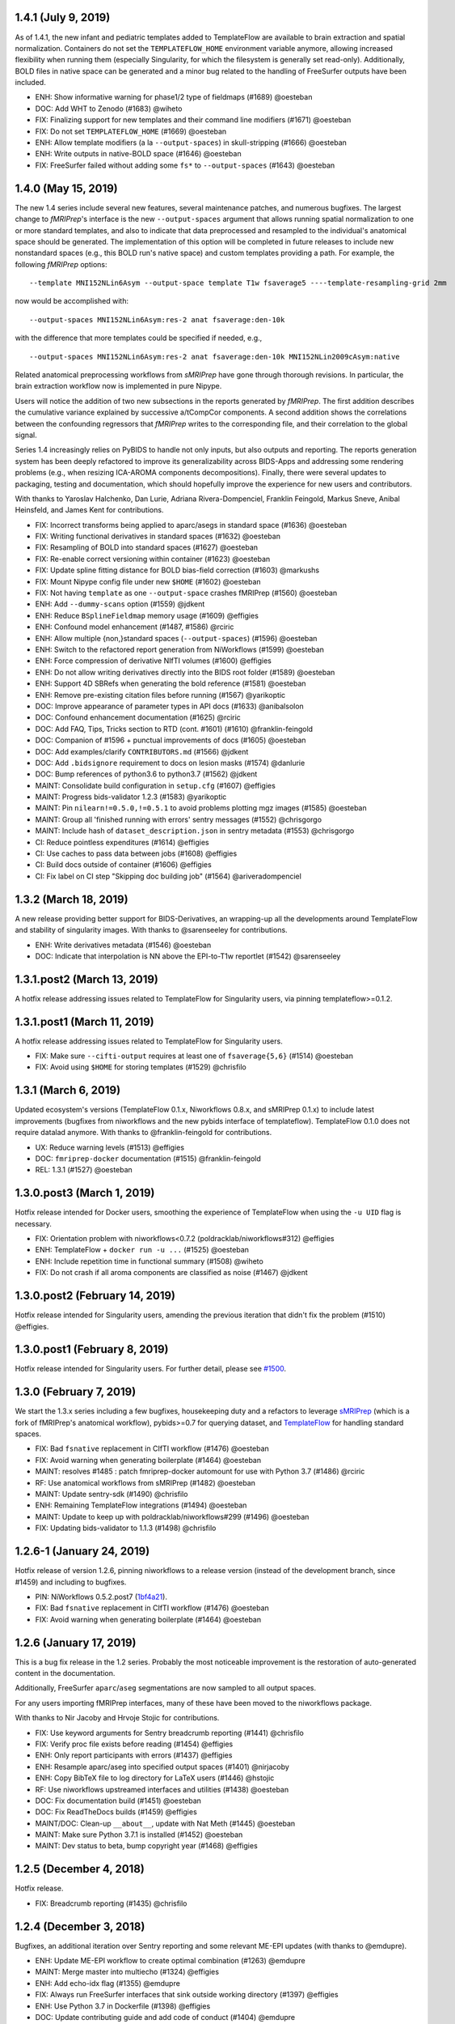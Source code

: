 1.4.1 (July 9, 2019)
====================

As of 1.4.1, the new infant and pediatric templates added to TemplateFlow are available to
brain extraction and spatial normalization.
Containers do not set the ``TEMPLATEFLOW_HOME`` environment variable anymore, allowing
increased flexibility when running them (especially Singularity, for which the filesystem
is generally set read-only).
Additionally, BOLD files in native space can be generated and a minor bug related to the
handling of FreeSurfer outputs have been included.

* ENH: Show informative warning for phase1/2 type of fieldmaps (#1689) @oesteban
* DOC: Add WHT to Zenodo (#1683) @wiheto
* FIX: Finalizing support for new templates and their command line modifiers (#1671) @oesteban
* FIX: Do not set ``TEMPLATEFLOW_HOME`` (#1669) @oesteban
* ENH: Allow template modifiers (a la ``--output-spaces``) in skull-stripping (#1666) @oesteban
* ENH: Write outputs in native-BOLD space (#1646) @oesteban
* FIX: FreeSurfer failed without adding some ``fs*`` to ``--output-spaces`` (#1643) @oesteban

1.4.0 (May 15, 2019)
====================

The new 1.4 series include several new features, several maintenance patches,
and numerous bugfixes.
The largest change to *fMRIPrep*'s interface is the new ``--output-spaces``
argument that allows running spatial normalization to one or more standard
templates, and also to indicate that data preprocessed and resampled to the
individual's anatomical space should be generated.
The implementation of this option will be completed in future releases to include
new nonstandard spaces (e.g., this BOLD run's native space) and custom templates
providing a path.
For example, the following *fMRIPrep* options: ::

  --template MNI152NLin6Asym --output-space template T1w fsaverage5 ----template-resampling-grid 2mm

now would be accomplished with: ::

  --output-spaces MNI152NLin6Asym:res-2 anat fsaverage:den-10k

with the difference that more templates could be specified if needed, e.g., ::

  --output-spaces MNI152NLin6Asym:res-2 anat fsaverage:den-10k MNI152NLin2009cAsym:native

Related anatomical preprocessing workflows from *sMRIPrep* have gone through
thorough revisions.
In particular, the brain extraction workflow now is implemented in pure Nipype.

Users will notice the addition of two new subsections in the reports generated by
*fMRIPrep*.
The first addition describes the cumulative variance explained by successive a/tCompCor
components.
A second addition shows the correlations between the confounding regressors that
*fMRIPrep* writes to the corresponding file, and their correlation to the global signal.

Series 1.4 increasingly relies on PyBIDS to handle not only inputs, but also outputs and
reporting.
The reports generation system has been deeply refactored to improve its generalizability
across BIDS-Apps and addressing some rendering problems (e.g., when resizing ICA-AROMA
components decompositions).
Finally, there were several updates to packaging, testing and documentation, which should
hopefully improve the experience for new users and contributors.

With thanks to Yaroslav Halchenko, Dan Lurie, Adriana Rivera-Dompenciel, Franklin Feingold,
Markus Sneve, Anibal Heinsfeld, and James Kent for contributions.

* FIX: Incorrect transforms being applied to aparc/asegs in standard space (#1636) @oesteban
* FIX: Writing functional derivatives in standard spaces (#1632) @oesteban
* FIX: Resampling of BOLD into standard spaces (#1627) @oesteban
* FIX: Re-enable correct versioning within container (#1623) @oesteban
* FIX: Update spline fitting distance for BOLD bias-field correction (#1603) @markushs
* FIX: Mount Nipype config file under new ``$HOME`` (#1602) @oesteban
* FIX: Not having ``template`` as one ``--output-space`` crashes fMRIPrep (#1560) @oesteban
* ENH: Add ``--dummy-scans`` option (#1559) @jdkent
* ENH: Reduce ``BSplineFieldmap`` memory usage (#1609) @effigies
* ENH: Confound model enhancement (#1487, #1586) @rciric
* ENH: Allow multiple {non,}standard spaces (``--output-spaces``) (#1596) @oesteban
* ENH: Switch to the refactored report generation from NiWorkflows (#1599) @oesteban
* ENH: Force compression of derivative NIfTI volumes (#1600) @effigies
* ENH: Do not allow writing derivatives directly into the BIDS root folder (#1589) @oesteban
* ENH: Support 4D SBRefs when generating the bold reference (#1581) @oesteban
* ENH: Remove pre-existing citation files before running (#1567) @yarikoptic
* DOC: Improve appearance of parameter types in API docs (#1633) @anibalsolon
* DOC: Confound enhancement documentation (#1625) @rciric
* DOC: Add FAQ, Tips, Tricks section to RTD (cont. #1601) (#1610) @franklin-feingold
* DOC: Companion of #1596 + punctual improvements of docs (#1605) @oesteban
* DOC: Add examples/clarify ``CONTRIBUTORS.md`` (#1566) @jdkent
* DOC: Add ``.bidsignore`` requirement to docs on lesion masks (#1574) @danlurie
* DOC: Bump references of python3.6 to python3.7 (#1562) @jdkent
* MAINT: Consolidate build configuration in ``setup.cfg`` (#1607) @effigies
* MAINT: Progress bids-validator 1.2.3 (#1583) @yarikoptic
* MAINT: Pin ``nilearn!=0.5.0,!=0.5.1`` to avoid problems plotting mgz images (#1585) @oesteban
* MAINT: Group all 'finished running with errors' sentry messages (#1552) @chrisgorgo
* MAINT: Include hash of ``dataset_description.json`` in sentry metadata (#1553) @chrisgorgo
* CI: Reduce pointless expenditures (#1614) @effigies
* CI: Use caches to pass data between jobs (#1608) @effigies
* CI: Build docs outside of container (#1606) @effigies
* CI: Fix label on CI step "Skipping doc building job" (#1564) @ariveradompenciel


1.3.2 (March 18, 2019)
======================

A new release providing better support for BIDS-Derivatives, an wrapping-up all the developments around TemplateFlow and stability of singularity images. With thanks to @sarenseeley for contributions.

* ENH: Write derivatives metadata (#1546) @oesteban
* DOC: Indicate that interpolation is NN above the EPI-to-T1w reportlet (#1542) @sarenseeley

1.3.1.post2 (March 13, 2019)
============================

A hotfix release addressing issues related to TemplateFlow for Singularity users, via pinning templateflow>=0.1.2.

1.3.1.post1 (March 11, 2019)
============================

A hotfix release addressing issues related to TemplateFlow for Singularity users.

* FIX: Make sure ``--cifti-output`` requires at least one of ``fsaverage{5,6}`` (#1514) @oesteban
* FIX: Avoid using ``$HOME`` for storing templates (#1529) @chrisfilo

1.3.1 (March 6, 2019)
=====================

Updated ecosystem's versions (TemplateFlow 0.1.x, Niworkflows 0.8.x, and sMRIPrep 0.1.x)
to include latest improvements (bugfixes from niworkflows and the new pybids interface
of templateflow).
TemplateFlow 0.1.0 does not require datalad anymore.
With thanks to @franklin-feingold for contributions.

* UX: Reduce warning levels (#1513) @effigies
* DOC: ``fmriprep-docker`` documentation (#1515) @franklin-feingold
* REL: 1.3.1 (#1527) @oesteban

1.3.0.post3 (March 1, 2019)
===========================

Hotfix release intended for Docker users, smoothing the experience of TemplateFlow
when using the ``-u UID`` flag is necessary.

* FIX: Orientation problem with niworkflows<0.7.2 (poldracklab/niworkflows#312) @effigies
* ENH: TemplateFlow + ``docker run -u ...`` (#1525) @oesteban
* ENH: Include repetition time in functional summary (#1508) @wiheto
* FIX: Do not crash if all aroma components are classified as noise (#1467) @jdkent

1.3.0.post2 (February 14, 2019)
===============================

Hotfix release intended for Singularity users, amending the previous iteration
that didn't fix the problem (#1510) @effigies.

1.3.0.post1 (February 8, 2019)
==============================

Hotfix release intended for Singularity users. For further detail, please see
`#1500 <https://github.com/poldracklab/fmriprep/issues/1500>`__.

1.3.0 (February 7, 2019)
========================

We start the 1.3.x series including a few bugfixes, housekeeping duty and a refactors
to leverage `sMRIPrep <https://github.com/poldracklab/smriprep>`__ (which is a fork of
fMRIPrep's anatomical workflow), pybids>=0.7 for querying dataset, and
`TemplateFlow <https://github.com/templateflow>`__ for handling standard spaces.

* FIX: Bad ``fsnative`` replacement in CIfTI workflow (#1476) @oesteban
* FIX: Avoid warning when generating boilerplate (#1464) @oesteban
* MAINT: resolves #1485 : patch fmriprep-docker automount for use with Python 3.7 (#1486) @rciric
* RF: Use anatomical workflows from sMRIPrep (#1482) @oesteban
* MAINT: Update sentry-sdk (#1490) @chrisfilo
* ENH: Remaining TemplateFlow integrations (#1494) @oesteban
* MAINT: Update to keep up with poldracklab/niworkflows#299 (#1496) @oesteban
* FIX: Updating bids-validator to 1.1.3 (#1498) @chrisfilo


1.2.6-1 (January 24, 2019)
==========================

Hotfix release of version 1.2.6, pinning niworkflows to a release version (instead
of the development branch, since #1459) and including to bugfixes.

* PIN: NiWorkflows 0.5.2.post7 (`1bf4a21 <https://github.com/poldracklab/fmriprep/commit/1bf4a21cce62c4330510a9a8ae50db876fbc23b0>`__).
* FIX: Bad ``fsnative`` replacement in CIfTI workflow (#1476) @oesteban
* FIX: Avoid warning when generating boilerplate (#1464) @oesteban


1.2.6 (January 17, 2019)
========================

This is a bug fix release in the 1.2 series. Probably the most noticeable
improvement is the restoration of auto-generated content in the documentation.

Additionally, FreeSurfer ``aparc``/``aseg`` segmentations are now sampled to all
output spaces.

For any users importing fMRIPrep interfaces, many of these have been moved to
the niworkflows package.

With thanks to Nir Jacoby and Hrvoje Stojic for contributions.

* FIX: Use keyword arguments for Sentry breadcrumb reporting (#1441) @chrisfilo
* FIX: Verify proc file exists before reading (#1454) @effigies
* ENH: Only report participants with errors (#1437) @effigies
* ENH: Resample aparc/aseg into specified output spaces (#1401) @nirjacoby
* ENH: Copy BibTeX file to log directory for LaTeX users (#1446) @hstojic
* RF: Use niworkflows upstreamed interfaces and utilities (#1438) @oesteban
* DOC: Fix documentation build (#1451) @oesteban
* DOC: Fix ReadTheDocs builds (#1459) @effigies
* MAINT/DOC: Clean-up ``__about__``, update with Nat Meth (#1445) @oesteban
* MAINT: Make sure Python 3.7.1 is installed (#1452) @oesteban
* MAINT: Dev status to beta, bump copyright year (#1468) @effigies


1.2.5 (December 4, 2018)
========================

Hotfix release.

* FIX: Breadcrumb reporting (#1435) @chrisfilo


1.2.4 (December 3, 2018)
========================

Bugfixes, an additional iteration over Sentry reporting and some relevant ME-EPI updates
(with thanks to @emdupre).

* ENH: Update ME-EPI workflow to create optimal combination (#1263) @emdupre
* MAINT: Merge master into multiecho (#1324) @effigies
* ENH: Add echo-idx flag (#1355) @emdupre
* FIX: Always run FreeSurfer interfaces that sink outside working directory (#1397) @effigies
* ENH: Use Python 3.7 in Dockerfile (#1398) @effigies
* DOC: Update contributing guide and add code of conduct (#1404) @emdupre
* FIX: Calculate template transforms explicitly as RAS2RAS (#1399) @effigies
* MAINT: Replace ``img.get_affine()`` -> ``img.affine`` (#1414) @oesteban
* FIX: Truncating of sentry messages (#1417) @chrisfilo
* ENH: Add fmriprep-docker execution environment (#1416) @chrisfilo
* MAINT: Update indexed_gzip to handle small .nii.gz (#1421) @effigies
* ENH: Group common issues with fingerprints (#1418) @chrisfilo
* ENH: adding memory and cpu info to sentry logs (#1420) @chrisfilo
* ENH: Use standard T2* map as coregistration target (#1383) @emdupre
* ENH: Handle FreeSurfer subject directory preparation gracefully when run in parallel (#1413) @effigies
* ENH: Make sure inputs are BIDS compliant before running fmriprep (#1419) @chrisfilo
* ENH: Sentry event categorization propagation (#1422) @chrisfilo
* MAINT: Require nipype >= 1.1.6 (#1426) @effigies
* ENH: Omnibus multi-echo pull request (#1296) @effigies
* ENH: Report memory overcommit policies (#1429) @effigies


1.2.3 (November 16, 2018)
=========================

Refactor of Sentry reporting, bug fixes and added tests. With thanks to @sebnaze for contributions.

* TST: Utility functions for skipping/re-inserting non-steady-state volumes (#1382) @jdkent
* FIX: Correctly populate right-hemisphere time series in CIFTI derivatives (#1378) @sebnaze
* FIX: Restore original contour colors in reports (#1385) @oesteban
* ENH: New sentry SDK (#1381) @chrisfilo
* ENH: Sentry refinement (#1394) @chrisfilo


1.2.2 (November 9, 2018)
========================

Several bug fixes. With thanks to Franz Liem, Nir Jacoby and Markus Handal Sneve for contributions.

* FIX: Do not show --debug deprecation warning unless used (#1361) @effigies
* FIX: Select consistent parcellation for producing aparcaseg derivatives (#1369) @nirjacoby
* FIX: Count non-steady-state volumes even if sbref is passed (#1373) @effigies
* ENH: Respect SliceEncodingDirection metadata (#1350) @fliem
* ENH: Set maximum MELODIC components to 200 by default (#1366) @markushs
* TST: Verify LegacyMultiProc functionality (#1368) @effigies

1.2.1 (November 1, 2018)
========================

Hotfix release (deployment system)

1.2.0 (October 31, 2018)
========================

This release marks a substantial renaming of derivatives to conform to the BIDS Derivatives specification [release candidate](https://docs.google.com/document/d/17ebopupQxuRwp7U7TFvS6BH03ALJOgGHufxK8ToAvyI/).

The most significant additional change is a substantial revision of BOLD skull-stripping, using a BOLD template constructed from many open datasets. Building off the work of Zhifang Ye (see #1050), the skull-stripping is now much more resilient to intensity inhomogeneity.

With many thanks to Ali Cohen, James Kent, Inge Amlien, Sebastian Urchs, and Zhifang Ye for contributions.

* FIX: Missing BOLD reports (#1326) @oesteban
* FIX: Ensure encoding when reading boilerplate (#1322) @alioco
* FIX: Reportlets - bbregister vs flirtbbr (continues #1326) (#1328) @oesteban
* FIX: Quick update to new template structure (#1330) @oesteban
* FIX: Explicitly pass bold mask to AROMA (#1332) @jdkent
* FIX: Missing report output - #1339 (#1346) @kasbohm
* FIX: Remove non-steady-state volumes prior to ICA-AROMA (#1335) @jdkent
* ENH: Store BOLD reference images (#1306) @oesteban
* ENH: Deprecate --debug with --sloppy (#1347) @effigies
* ENH: Conform confound regressor names to Derivatives RC2 (#1343) @effigies
* ENH: Do not set KEEP_FILE_OPEN_DEFAULT (#1356) @effigies
* ENH: Template-based masking of EPI boldrefs (#1321) @oesteban
* DOC: Update BIDS-validator link (#1320) @surchs
* DOC: add --bind method to singularity patch documentation (#1340) @jdkent
* RF: Update anatomical derivatives for RC1  (#1325) @effigies
* RF: Update functional derivatives for RC1 (#1333) @effigies
* TST: Add heavily-nonuniform boldrefs for regression tests (#1329) @oesteban
* TST: Fix expectations for CIFTI outputs & ds005 (#1344) @oesteban
* MAINT: Ignore project settings files from popular python/code editors (#1336) @jdkent
* CI: Deploy poldracklab/fmriprep:unstable tracking master (#1307) @effigies

1.1.8 (October 4, 2018)
=======================

Several bug fixes. This release is intended to be the last before start
adopting BIDS-Derivatives RC1 (which will trigger 1.2.x versions).

* DOC: Switch to orig graph for ``init_bold_t2s_wf`` (#1298) @effigies
* FIX: Enhance T2 contrast ``enhance_t2`` in reference estimate (#1299) @effigies
* FIX: Create template from one usable T1w image (#1305) @effigies
* MAINT: Pin grabbit and pybids in ``setup.py`` (#1284) @oesteban

1.1.7 (September 25, 2018)
==========================

Several bug fixes. With thanks to Elizabeth Dupre and Romain Vala for
contributions.

* FIX: Revert FreeSurfer download URL (#1280) @chrisfilo
* FIX: Default to 6 DoF for BOLD-T1w registration (#1286) @effigies
* FIX: Only grab sbref images, not metadata (#1285) @effigies
* FIX: QwarpPlusMinus renamed source_file to in_file (#1289) @effigies
* FIX: Remove long paths from all LTA output files (#1274) @romainVala
* ENH: Use single-band reference images when available (#1270) @effigies
* DOC: Note GIFTI surface alignment (#1288) @effigies
* RF: Split BOLD-T1w registration into calculation/application workflows (#1278) @emdupre
* MAINT: Pin pybids and grabbit in Docker build (#1281) @chrisfilo

1.1.6 (September 10, 2018)
==========================

Hotfix release.

* FIX: Typo in plugin config loading.

1.1.5 (September 06, 2018)
==========================

Improved documentation and minor bug fixes. With thanks to Jarod Roland and
Taylor Salo for contributions.

* DOC: Replace ``--clearenv`` with correct ``--cleanenv`` flag (#1237) @jarodroland
* DOC: De-indent to remove text from code block (#1238) @effigies
* TST: Add enhance-and-skullstrip regression tests (#1074) @effigies
* DOC: Clearly indicate that fMRIPrep requires Python 3.5+ (#1249) @oesteban
* MAINT: Update PR template (#1239) @effigies
* DOC: Set appropriate version in Zenodo citation (#1250) @oesteban
* DOC: Updating long description (#1230) @oesteban
* DOC: Add ME workflow description (#1253) @tsalo
* FIX: Add memory annotation to ROIPlot interface (#1256) @jdkent
* ENH: Write derivatives ``dataset_description.json`` (#1247) @effigies
* DOC: Enable table text wrap and link docstrings to code on GitHub (#1258) @tsalo
* DOC: Clarify language describing T1w image merging (#1269) @chrisfilo
* FIX: Accommodate new template formats (#1273) @effigies
* FIX: Permit overriding plugin config with CLI options (#1272) @effigies


1.1.4 (August 06, 2018)
=======================

A hotfix release for `#1235
<https://github.com/poldracklab/fmriprep/issues/1235>`_. Additionally,
notebooks have been synced with the latest version of that repository.

* FIX: Verify first word of ``_cmd`` in dependency check (#1236)
* DOC: Add two missing references (#1234)
* ENH: Allow turning off random seeding for ANTs brain extraction (#919)

1.1.3 (July 30, 2018)
=====================

This release comes with many updates to the documentation, a more lightweight
``SignalExtraction``, a new dynamic boilerplate and some new features from
Nipype.

* ENH: Use upstream ``afni.TShift`` improvements (#1160)
* PIN: Nipype 1.1.1 (65078c9)
* ENH: Dynamic citation boilerplate (#1024)
* ENH: Check Command Line dependencies before running (#1044)
* ENH: Reimplement ``SignalExtraction`` (#1170)
* DOC: Update copyright year to 2018 (#1224)
* ENH: Enable ``-u`` (docker user/userid) flag in wrapper (#1223)
* FIX: Corrects Dockerfile ``WORKDIR``. (#1218)
* ENH: More specific errors for missing echo times (#1221)
* ENH: Change ``WORKDIR`` of Docker image (#1204)
* DOC: Update documentation related to contributions (#1187)
* DOC: Additions to include before responding to reviews of the pre-print (#1195)
* DOC: Improving documentation on using Singularity (#1063)
* DOC: Add OHBM 2018 poster, presentation (#1198)
* ENH: Replace ``InvertT1w`` with upstream ``Rescale(invert=True)`` (#1161)

1.1.2 (July 6, 2018)
====================

This release incorporates Nipype improvements that should reduce the
chance of hanging if tasks are killed for excessive resource consumption.

Thanks to Elizabeth DuPre for documentation updates.

* DOC: Clarify how to reuse FreeSurfer derivatives (#1189)
* DOC: Improve command line option documentation (#1186, #1080)
* MAINT: Update core dependencies (#1179, #1180)

1.1.1 (June 7, 2018)
====================

* ENH: Pre-cache DKT31 template in Docker image (#1159)
* MAINT: Update core dependencies (#1163)

1.1.0 (June 4, 2018)
====================

* ENH: Use Reorient interface included upstream in nipype (#1153)
* FIX: Refine BIDS queries to avoid indexing derivatives (#1141)
* DOC: Clarify outlier columns (#1138)
* PIN: Update to niworkflows 0.4.0 and nipype 1.0.4 (#1133)

1.0.15 (May 17, 2018)
=====================

* DOC: Add lesion masking during registration (#1113)
* FIX: Patch ``boldbuffer`` for ME (#1134)

1.0.14 (May 15, 2018)
=====================

With thanks to @ZhifangYe for contributions

* FIX: Non-invertible transforms bringing parcellation to BOLD (#1130)
* FIX: Bad connection for ``--medial-surface-nan`` option (#1128)

1.0.13 (May 11, 2018)
=====================

With thanks to @danlurie for the outstanding contribution of #1106

* ENH: Some nit picks on reports (#1123)
* ENH: Carpetplot + confounds plot (#1114)
* ENH: Add constrained cost-function masking to T1-MNI registration (#1106)
* FIX: Circular dependency (#1104)
* ENH: Set ``PYTHONNOUSERSITE`` in containers (#1103)


1.0.12 (May 03, 2018)
=====================

* MAINT: fmriprep-docker: Ensure data/output/work paths are absolute (#1089)
* ENH: Add usage tracking and centralized error reporting (#1088)
* FIX: Ensure one motion IC index is loaded as list (#1096)
* TST: Refactoring CircleCI setup (#1098)
* FIX: Compression in DataSinks (#1095)
* MAINT: fmriprep-docker: Support Python 2/3 without future or other helpers (#1082)
* MAINT: Update npm to 10.x (#1087)
* DOC: Prefer pre-print over Zenodo doi in boilerplate (#1086)
* DOC: Stylistic fix (\`'template'\`) (#1083)
* FIX: Run ICA-AROMA in ``MNI152Lin`` 2mm resampling grid (91x109x91 vox) (#1064)
* MAINT: Remove cwebp to revert to png (#1081)
* ENH: Allow changing the dimensionality of Melodic for AROMA. (#1052)
* FIX: Derivatives datasink handling of compression (#1077)
* FIX: Check for invalid sform matrices (#1072)
* FIX: Check exit code from subprocess (#1073)
* DOC: Add preprint fig. 1 to About (#1070)
* FIX: Always strip session from T1w for derivative naming (#1071)
* DOC: Add RRIDs in the citation boilerplate (#1061)
* ENH: Generate CIFTI derivatives (#1001)


1.0.11 (April 16, 2018)
=======================

* FIX: Do not detrend CSF/WhiteMatter/GlobalSignal (#1058)

1.0.10 (April 16, 2018)
=======================

* TST: Re-run ds005 with only one BOLD run (#1048)
* FIX: Patch subject_summary in reports (#1047)

1.0.9 (April 10, 2018)
======================

With thanks to @danlurie for contributions.

* FIX: Connect inputnode to SDC for pepolar images (#1046)
* FIX: Pass ``ref_file`` to STC check (#1038)
* DOC: Add BBR fallback to user docs. (#1036)
* ENH: Revise resampling grid for template outputs (#1040)
* MAINT: DataSinks within their workflows (#1021)
* ENH: Add FLAIR pial refinement support (#829)
* MAINT: Upgrade to pybids 0.5 (#1027)
* MAINT: Refactor fieldmap heuristics (#1017)
* FIX: Use metadata to select shortest echo as ref_file (#1018)
* ENH: Adopt versioneer to compose version names (#1007)
* ENH: Handle first echo separately for ME-EPI (#891)


1.0.8 (February 22, 2018)
=========================

With thanks to @mgxd and @naveau for contributions.

* FIX: ROIs Plot and output brain masks consistency (#1002)
* FIX: Init flirt with qform (#1003)
* DOC: Prepopulate tag when posting neurostars questions. (#987)
* FIX: Update fmap.py : import _get_pe_index in get_ees (#984)
* FIX: Argparse action (#985)

1.0.7 (February 13, 2018)
=========================

* ENH: Output ``aseg`` and ``aparc`` in T1w and BOLD spaces (#957)
* FIX: Write latest BOLD mask out (space-T1w) (#978)
* PIN: Updating niworkflows to 0.3.1 (#962)
* FIX: Robuster BOLD mask (#966)

1.0.6 (29th of January 2018)
============================

* FIX: Bad connection in phasediff-fieldmap workflow (#950)
* PIN: niworkflows-0.3.1-dev (including Nipype 1.0.0!)
* ENH: Migrate to CircleCI 2.0 and workflows (#943)
* ENH: Improvements to CLIs (native & wrapper) (#944)
* FIX: Rerun tCompCor interface in case of MemoryError (#942)

1.0.5 (21st of January 2018)
============================

* PIN: niworkflows-0.2.8 to fix several execution issues.
* ENH: Code cleanup (#938)

1.0.4 (15th of January 2018)
============================

* FIX: Pin niworkflows-0.2.6 to fix several MultiProc errors (nipy/nipype#2368)
* DOC: Fix DOI in citation boilerplate (#933)
* FIX: Heuristics to prevent memory errors during aCompCor (#930).
* FIX: RuntimeWarning: divide by zero encountered in float_scalars (#931).
* FIX: INU correction before merging several T1w (#925).


1.0.3 (3rd of January 2018)
===========================

* FIX: Pin niworkflows-0.2.4 to fix (#868).
* FIX: Roll back run/task groupings after BIDS query (#918).
  Groupings for the multi-echo extension will be reenabled soon.

1.0.2 (2nd of January 2018)
===========================

* FIX: Grouping runs broke FMRIPREP on some datasets (#916)
  Thanks to @emdupre


1.0.1 (1st of January 2018)
===========================

With thanks to @emdupre for contributions.

* PIN: Update required niworkflows version to 0.2.3
* FIX: Refine ``antsBrainExtraction`` if ``recon-all`` is run (#912)
  With thanks to Arno Klein for his [helpful comments
  here](https://github.com/poldracklab/fmriprep/issues/431#issuecomment-299583391)
* FIX: Use thinner contours in reportlets (#910)
* FIX: Robuster EPI mask (#911)
* FIX: Set workflow return value before potential error (#887)
* DOC: Documentation about FreeSurfer and ``--fs-no-reconall`` (#894)
* DOC: Fix example in installation ants-nthreads -> omp-nthreads (#885)
  With thanks to @mvdoc.
* ENH: Allow for multiecho data (#875)


1.0.0 (6th of December 2017)
============================

* ENH: Add ``--resource-monitor`` flag (#883)
* FIX: Collision between Multi-T1w and ``--no-freesurfer`` (#880)
* FIX: Setting ``use_compression`` on resampling workflows (#882)
* ENH: Estimate motion parameters before STC (#876)
* ENH: Add ``--stop-on-first-crash`` option (#865)
* FIX: Correctly handling xforms (#874)
* FIX: Combined ROI reportlets (#872)
* ENH: Strip reportlets out of full report (#867)

1.0.0-rc13 (1st of December 2017)
---------------------------------

* FIX: Broken ``--fs-license-file`` argument (#869)

1.0.0-rc12 (29th of November 2017)
----------------------------------

* ENH: Use Nipype MultiProc even for sequential execution (#856)
* RF: More memory annotations and considerations (#816)
* FIX: Controlling memory explosion (#854)
* FIX: Mount nipype repositories as niworkflows submodule (#834)
* FIX: Reduce image loads in local memory (#839)
* ENH: Always sync qforms, refactor error messaging (#851)

1.0.0-rc11 (24th of November 2017)
----------------------------------

* ENH: Check for invalid qforms in validation (#847)
* FIX: Update pybids to include latest bugfixes (#838)
* FIX: MultiApplyTransforms failed with nthreads=1 (#835)

1.0.0-rc10 (9th of November 2017)
---------------------------------

* FIX: Adopt new FreeSurfer (v6.0.1) license mechanism (#787)
* ENH: Output affine transforms from original T1w images to preprocessed anatomical (#726)
* FIX: Correct headers in AFNI-generated NIfTI files (#818)
* FIX: Normalize T1w image qform/sform matrices (#820)

1.0.0-rc9 (2nd of November 2017)
--------------------------------

* FIX: Fixed #776 (aCompCor - numpy.linalg.linalg.LinAlgError: SVD did not converge) via #807.
* ENH: Added ``CSF`` column to ``_confounds.tsv`` (included in #807)
* DOC: Add more details on the outputs of FMRIPREP and minor fixes (#811)
* ENH: Processing confounds in BOLD space (#807)
* ENH: Updated niworkflows and nipype, including the new feature to close all file descriptors (#810)
* RF: Refactored BOLD workflows module (#805)
* ENH: Improved memory annotations (#803, #807)

1.0.0-rc8 (27th of October 2017)
--------------------------------

* FIX: Allow missing magnitude2 in phasediff-type fieldmaps (#802)
* FIX: Lower tolerance deciding t1_merge shapes (#798)
* FIX: Be robust to 4D T1w images (#797)
* ENH: Resource annotations (#746)
* ENH: Use indexed_gzip with nibabel (#788)
* FIX: Reduce FoV of outputs in T1w space (#785)


1.0.0-rc7 (20th of October 2017)
--------------------------------

* ENH: Update pinned version of nipype to latest master
* ENH: Added rX permissions to make life easier on Singularity users (#757)
* DOC: Citation boilerplate (#779)
* FIX: Patch to remove long filenames after mri_concatenate_lta (#778)
* FIX: Only use unbiased template with ``--longitudinal`` (#771)
* FIX: Use t1_2_fsnative registration when sampling to surface (#762)
* ENH: Remove ``--skull_strip_ants`` option (#761)
* DOC: Add reference to beginners guide (#763)


1.0.0-rc6 (11th of October 2017)
--------------------------------

* ENH: Add inverse normalization transform (MNI -> T1w) to derivatives (#754)
* ENH: Fall back to initial registration if BBR fails (#694)
* FIX: Header and affine transform updates to resolve intermittent
  misalignments in reports (#743)
* FIX: Register FreeSurfer template to FMRIPREP template, handling pre-run
  FreeSurfer subjects more robustly, saving affine to derivatives (#733)
* ENH: Add OpenFMRI participant sampler command-line tool (#704)
* ENH: For SyN-SDC, assume phase-encoding direction of A-P unless specified
  L-R (#740, #744)
* ENH: Permit skull-stripping with NKI ANTs template (#729)
* ENH: Erode aCompCor masks to target volume proportions, instead of fixed
  distances (#731, #732)
* DOC: Documentation updates (#748)

1.0.0-rc5 (25th of September 2017)
----------------------------------

* FIX: Skip slice time correction on BOLD series < 5 volumes (#711)
* FIX: Skip AFNI check for new versions (#723)
* DOC: Documentation clarification and updates (#698, #711)

1.0.0-rc4 (12th of September 2017)
----------------------------------

With thanks to Mathias Goncalves for contributions.

* ENH: Collapse ITK transforms of head-motion correction in only one file (#695)
* FIX: Raise error when run.py is called directly (#692)
* FIX: Parse crash files when they are stored as text (#690)
* ENH: Replace medial wall values with NaNs (#687)

1.0.0-rc3 (28th of August 2017)
-------------------------------

With thanks to Anibal Sólon for contributions.

* ENH: Add ``--low-mem`` option to reduce memory usage for large BOLD series (#663)
* ENH: Parallelize anatomical conformation step (#666)
* FIX: Handle missing functional data in SubjectSummary node (#670)
* FIX: Disable ``--no-skull-strip-ants`` (AFNI skull-stripping) (#674)
* FIX: Initialize SyN SDC more robustly (#680)
* DOC: Add comprehensive documentation of workflow API (#638)

1.0.0-rc2 (12th of August 2017)
-------------------------------

* ENH: Increased support for partial field-of-view BOLD datasets (#659)
* FIX: Slice time correction is now being applied to output data (not only to intermediate file used for motion estimation - #662)
* FIX: Fieldmap unwarping is now being applied to MNI space outputs (not only to T1w space outputs - #662)

1.0.0-rc1 (8th of August 2017)
------------------------------

* ENH: Include ICA-AROMA confounds in report (#646)
* ENH: Save non-aggressively denoised BOLD series (#648)
* ENH: Improved logging messages (#621)
* ENH: Improved resource management (#622, #629, #640, #641)
* ENH: Improved confound header names (#634)
* FIX: Ensure multi-T1w image datasets have RAS-oriented template (#637)
* FIX: More informative errors for conflicting options (#632)
* DOC: Improved report summaries (#647)

0.6.0 (31st of July 2017)
=========================

With thanks to Yaroslav Halchenko and Ilkay Isik for contributions.

* ENH: Set threshold on up-sampling ratio in conformation, report results (#601)
* ENH: Censor non-steady-state volumes prior to CompCor (#603)
* FIX: Conformation failure in thick-slice, oblique T1w datasets (#601)
* FIX: Crash/report failure of phase-difference SDC pipeline (#602, #604)
* FIX: Prevent AFNI NIfTI extensions from crashing reference EPI estimation (#619)
* DOC: Save logs to output directory (#605)
* ENH: Upgrade to ICA-AROMA 0.4.1-beta (#611)

0.5.4 (20th of July 2017)
=========================

* DOC: Improved report summaries describing steps taken (#584)
* ENH: Uniformize command-line argument style (#592)

0.5.3 (18th of July 2017)
=========================

With thanks to Yaroslav Halchenko for contributions.

* ENH: High-pass filter time series prior to CompCor (#577)
* ENH: Validate and minimally conform BOLD images (#581)
* FIX: Bug that prevented PE direction estimation (#586)
* DOC: Log version/time in report (#587)

0.5.2 (30th of June 2017)
=========================

With thanks to James Kent for contributions.

* ENH: Calculate noise components in functional data with ICA-AROMA (#539)
* FIX: Remove unused parameters from function node, resolving crash (#576)

0.5.1 (24th of June 2017)
=========================

* FIX: Invalid parameter in ``bbreg_wf`` (#572)

0.5.0 (21st of June 2017)
=========================

With thanks to James Kent for contributions.

* ENH: EXPERIMENTAL: Fieldmap-less susceptibility correction with ``--use-syn-sdc`` option (#544)
* FIX: Reduce interpolation artifacts in ConformSeries (#564)
* FIX: Improve consistency of handling of fieldmaps (#565)
* FIX: Apply T2w pial surface refinement at correct stage of FreeSurfer pipeline (#568)
* ENH: Add ``--anat-only`` workflow option (#560)
* FIX: Output all tissue class/probability maps (#569)
* ENH: Upgrade to ANTs 2.2.0 (#561)

0.4.6 (14th of June 2017)
=========================

* ENH: Conform and minimally resample multiple T1w images (#545)
* FIX: Return non-zero exit code on all errors (#554)
* ENH: Improve error reporting for missing subjects (#558)

0.4.5 (12th of June 2017)
=========================

With thanks to Marcel Falkiewicz for contributions.

* FIX: Correctly display help in ``fmriprep-docker`` (#533)
* FIX: Avoid invalid symlinks when running FreeSurfer (#536)
* ENH: Improve dependency management for users unable to use Docker/Singularity containers (#549)
* FIX: Return correct exit code when a Function node fails (#554)

0.4.4 (20th of May 2017)
========================

With thanks to Feilong Ma for contributions.

* ENH: Option to provide a custom reference grid image (``--output-grid-reference``) for determining the field of view and resolution of output images (#480)
* ENH: Improved EPI skull stripping and tissue contrast enhancements (#519)
* ENH: Improve resource use estimates in FreeSurfer workflow (#506)
* ENH: Moved missing values in the DVARS* and FramewiseDisplacement columns of the _confounds.tsv from last row to the first row (#523)
* ENH: More robust initialization of the normalization procedure (#529)

0.4.3 (10th of May 2017)
========================

* ENH: ``--output-space template`` targets template specified by ``--template`` flag (``MNI152NLin2009cAsym`` supported) (#498)
* FIX: Fix a bug causing small numerical discrepancies in input data voxel size to lead to different FOV of the output files (#513)

0.4.2 (3rd of May 2017)
=======================

* ENH: Use robust template generation for multiple T1w images (#481)
* ENH: Anatomical MNI outputs respect ``--output-space`` selection (#490)
* ENH: Added support for distortion correction using opposite phase encoding direction EPI images (#493)
* ENH: Switched to FSL BET for skullstripping of EPI images (#493)
* ENH: ``--omp-nthreads`` controls maximum per-process thread count; replaces ``--ants-nthreads`` (#500)

0.4.1 (20th of April 2017)
==========================

* Hotfix release (dependencies and deployment system)

0.4.0 (20th of April 2017)
==========================

* ENH: Added an option to choose the degrees of freedom used when doing BOLD to T1w coregistration (``--bold2t1w_dof``). Set default to 9 to account for field inhomogeneities and coils heating up (#448)
* ENH: Added support for phase difference and GE style fieldmaps (#448)
* ENH: Generate GrayWhite, Pial, MidThickness and inflated surfaces (#398)
* ENH: Memory and performance improvements for calculating the EPI reference (#436)
* ENH: Sample functional series to subject and ``fsaverage`` surfaces (#391)
* ENH: Output spaces for functional data may be selected with ``--output-space`` option (#447)
* ENH: ``--skip-native`` functionality replaced by ``--output-space`` (#447)
* ENH: ``fmriprep-docker`` wrapper script simplifies running in a Docker environment (#317)

0.3.2 (7th of April 2017)
=========================

With thanks to Asier Erramuzpe for contributions.

* ENH: Added optional slice time correction (#415)
* ENH: Removed redundant motion parameter conversion step using avscale (#415)
* ENH: FreeSurfer submillimeter reconstruction may be disabled with ``--no-submm-recon`` (#422)
* ENH: Switch bbregister init from ``fsl`` to ``coreg`` (FreeSurfer native #423)
* ENH: Motion estimation now uses a smart reference image that takes advantage of T1 saturation (#421)
* FIX: Fix report generation with ``--reports-only`` (#427)

0.3.1 (24th of March 2017)
==========================

* ENH: Perform bias field correction of EPI images prior to coregistration (#409)
* FIX: Fix an orientation issue affecting some datasets when bbregister was used (#408)
* ENH: Minor improvements to the reports aesthetics (#428)

0.3.0 (20th of March 2017)
==========================

* FIX: Affine and warp MNI transforms are now applied in the correct order
* ENH: Added preliminary support for reconstruction of cortical surfaces using FreeSurfer
* ENH: Switched to bbregister for BOLD to T1 coregistration
* ENH: Switched to sinc interpolation of preprocessed BOLD and T1w outputs
* ENH: Preprocessed BOLD volumes are now saved in the T1w space instead of mean BOLD
* FIX: Fixed a bug with MCFLIRT interpolation inducing slow drift
* ENH: All files are now saved in Float32 instead of Float64 to save space

0.2.0 (13th of January 2017)
============================

* Initial public release


0.1.2 (3rd of October 2016)
===========================

* FIX: Downloads from OSF, remove data downloader (now in niworkflows)
* FIX: pybids was missing in the install_requires
* FIX: Deprecated ``-S``/``--subject-id`` tag
* ENH: Accept subjects with several T1w images (#114)
* ENH: Documentation updates (#130, #131)
* TST: Re-enabled CircleCI tests on one subject from ds054 of OpenfMRI
* ENH: Add C3D to docker image, updated poldracklab hub (#128, #119)
* ENH: CLI is now BIDS-Apps compliant (#123)


0.1.1 (30th of July 2016)
=========================

* ENH: Grabbit integration (#113)
* ENH: More outputs in MNI space (#99)
* ENH: Implementation of phase-difference fieldmap estimation (#91)
* ENH: Fixed bug using non-RAS EPI
* ENH: Works on ds005 (datasets without fieldmap nor sbref)
* ENH: Outputs start to follow BIDS-derivatives (WIP)


0.0.1
=====

* ENH: Added Docker images
* DOC: Added base code for automatic publication to RTD.
* Set up CircleCI with a first smoke test on one subject.
* BIDS tree scrubbing and subject-session-run selection.
* Refactored big workflow into consistent pieces.
* Migrated Craig's original code
